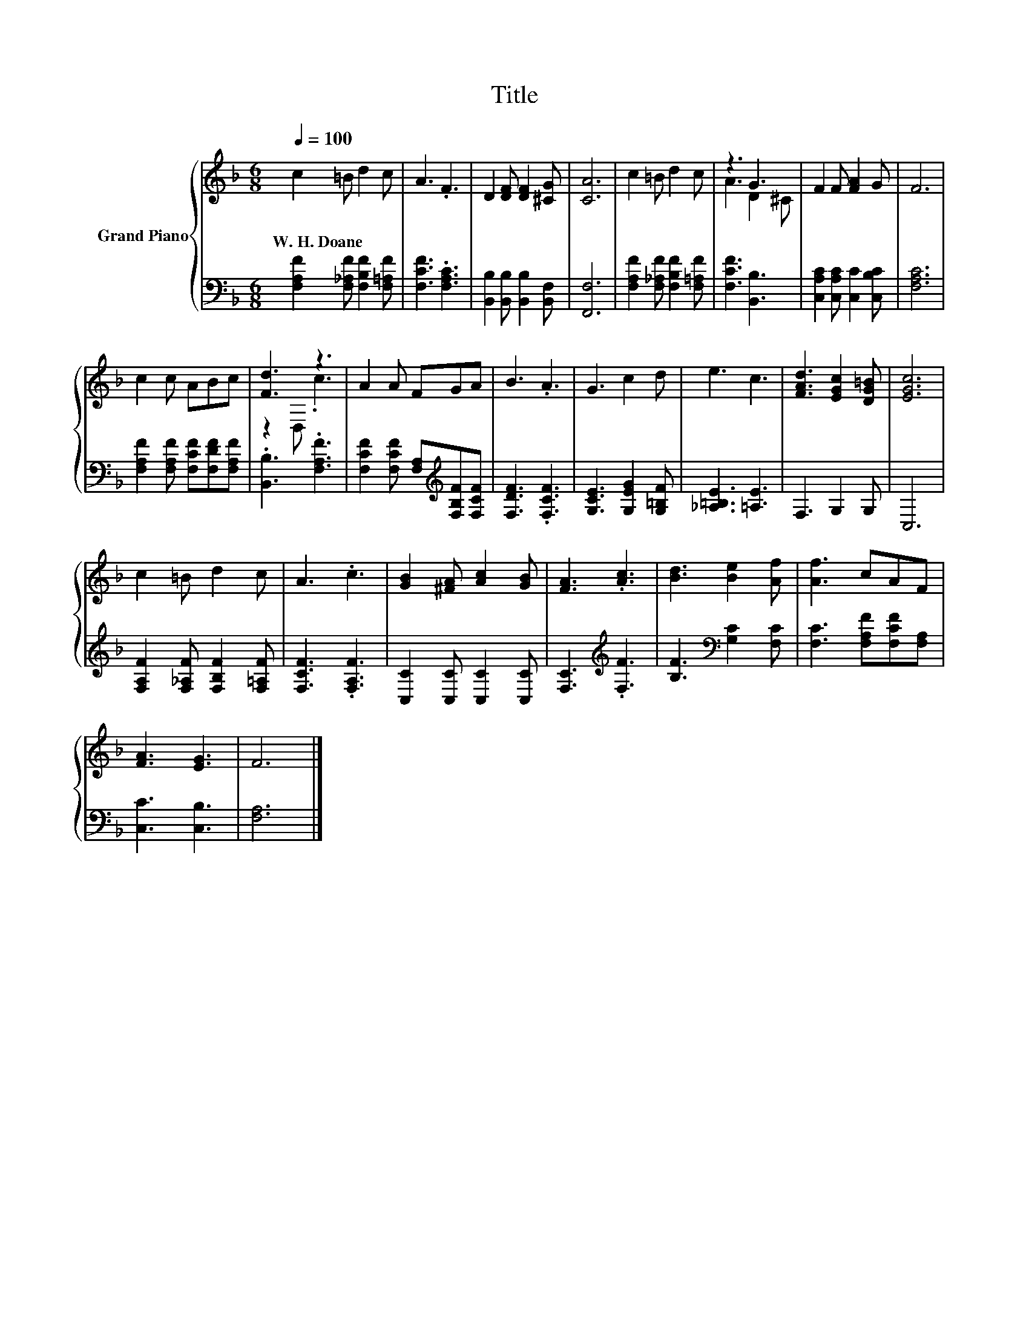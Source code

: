 X:1
T:Title
%%score { ( 1 3 ) | 2 }
L:1/8
Q:1/4=100
M:6/8
K:F
V:1 treble nm="Grand Piano"
V:3 treble 
V:2 bass 
V:1
 c2 =B d2 c | A3 .F3 | D2 [DF] [DF]2 [^CG] | [CA]6 | c2 =B d2 c | z3 G3 | F2 F [FA]2 G | F6 | %8
w: W.~H.~Doane * * *||||||||
 c2 c ABc | [Fd]3 z3 | A2 A FGA | B3 .A3 | G3 c2 d | e3 c3 | [FAd]3 [EGc]2 [DG=B] | [EGc]6 | %16
w: ||||||||
 c2 =B d2 c | A3 .c3 | [GB]2 [^FA] [Ac]2 [GB] | [FA]3 .[Ac]3 | [Bd]3 [Be]2 [Af] | [Af]3 cAF | %22
w: ||||||
 [FA]3 [EG]3 | F6 |] %24
w: ||
V:2
 [F,A,F]2 [F,_A,F] [F,B,F]2 [F,=A,F] | [F,CF]3 .[F,A,C]3 | [B,,B,]2 [B,,B,] [B,,B,]2 [B,,F,] | %3
 [F,,F,]6 | [F,A,F]2 [F,_A,F] [F,B,F]2 [F,=A,F] | [F,CF]3 [B,,B,]3 | %6
 [C,A,C]2 [C,A,C] [C,C]2 [C,B,C] | [F,A,C]6 | [F,A,F]2 [F,A,F] [F,CF][F,DF][F,A,F] | %9
 .[B,,B,]3 .[F,A,F]3 | [F,CF]2 [F,CF] [F,A,][K:treble][F,B,F][F,CF] | [F,DF]3 .[F,CF]3 | %12
 [G,CE]3 [G,EG]2 [G,=B,F] | [_A,=B,E]3 [=A,E]3 | F,3 G,2 G, | C,6 | %16
 [F,A,F]2 [F,_A,F] [F,B,F]2 [F,=A,F] | [F,CF]3 .[F,A,F]3 | [C,C]2 [C,C] [C,C]2 [C,C] | %19
 [F,C]3[K:treble] .[F,F]3 | [B,F]3[K:bass] [G,C]2 [F,C] | [F,C]3 [F,A,F][F,CF][F,A,] | %22
 [C,C]3 [C,B,]3 | [F,A,]6 |] %24
V:3
 x6 | x6 | x6 | x6 | x6 | A3 D2 ^C | x6 | x6 | x6 | z2 D, .c3 | x6 | x6 | x6 | x6 | x6 | x6 | x6 | %17
 x6 | x6 | x6 | x6 | x6 | x6 | x6 |] %24

